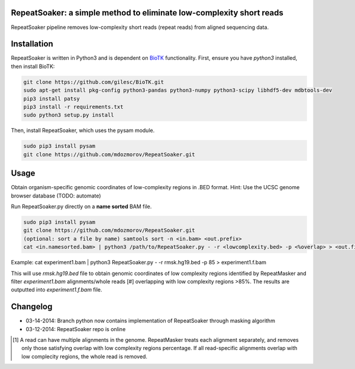 RepeatSoaker: a simple method to eliminate low-complexity short reads
======================================================================

RepeatSoaker pipeline removes low-complexity short reads (repeat reads) from
aligned sequencing data.

Installation
=============

RepeatSoaker is written in Python3 and is dependent on `BioTK <https://github.com/gilesc/BioTK>`_ functionality. First, ensure you have *python3* installed, then install BioTK:

.. code-block:: bash

    git clone https://github.com/gilesc/BioTK.git
    sudo apt-get install pkg-config python3-pandas python3-numpy python3-scipy libhdf5-dev mdbtools-dev
    pip3 install patsy
    pip3 install -r requirements.txt
    sudo python3 setup.py install 

Then, install RepeatSoaker, which uses the pysam module.

.. code-block:: bash

   sudo pip3 install pysam
   git clone https://github.com/mdozmorov/RepeatSoaker.git

Usage
=====

Obtain organism-specific genomic coordinates of low-complexity regions in .BED format. Hint: Use the UCSC genome browser database (TODO: automate)

Run RepeatSoaker.py directly on a **name sorted** BAM file.

.. code-block:: bash

   sudo pip3 install pysam
   git clone https://github.com/mdozmorov/RepeatSoaker.git
   (optional: sort a file by name) samtools sort -n <in.bam> <out.prefix>
   cat <in.namesorted.bam> | python3 /path/to/RepeatSoaker.py - -r <lowcomplexity.bed> -p <%overlap> > <out.filtered.bam>

Example: cat experiment1.bam | python3 RepeatSoaker.py - -r rmsk.hg19.bed -p 85 > experiment1.f.bam

This will use *rmsk.hg19.bed* file to obtain genomic coordinates of low complexity regions identified by RepeatMasker and filter *experiment1.bam* alignments/whole reads [#] overlapping with low complexity regions >85%. The results are outputted into *experiment1.f.bam* file.

Changelog
=========

- 03-14-2014: Branch python now contains implementation of RepeatSoaker through masking algorithm
- 03-12-2014: RepeatSoaker repo is online

.. [#] A read can have multiple alignments in the genome. RepeatMasker treats each alignment separately, and removes only those satisfying overlap with low complexity regions percentage. If all read-specific alignments overlap with low complecity regions, the whole read is removed.